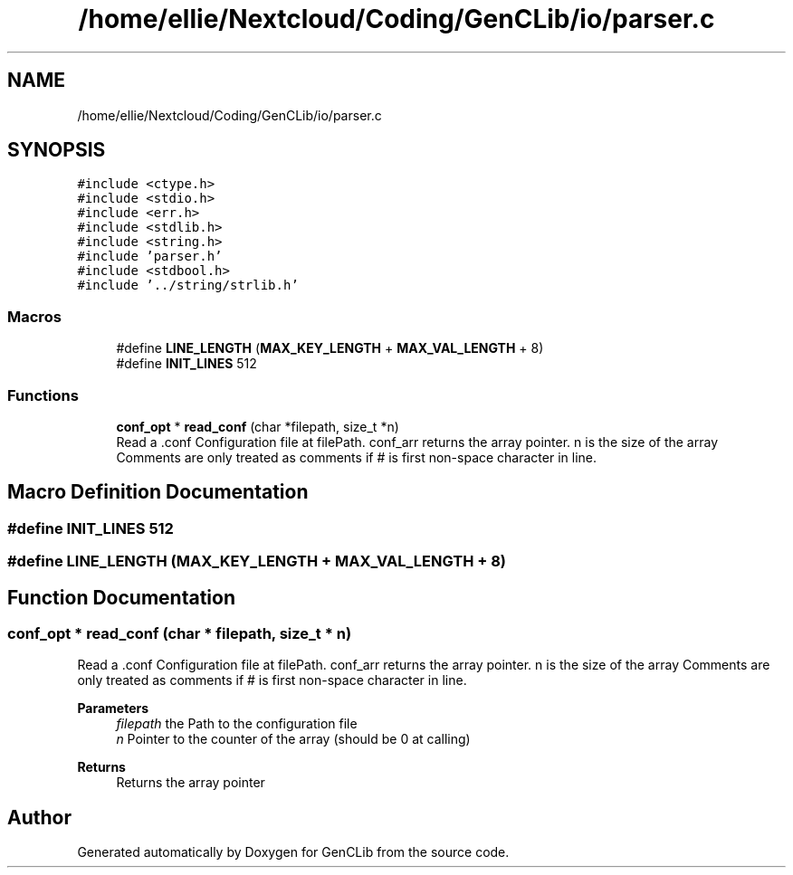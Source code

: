 .TH "/home/ellie/Nextcloud/Coding/GenCLib/io/parser.c" 3 "GenCLib" \" -*- nroff -*-
.ad l
.nh
.SH NAME
/home/ellie/Nextcloud/Coding/GenCLib/io/parser.c
.SH SYNOPSIS
.br
.PP
\fC#include <ctype\&.h>\fP
.br
\fC#include <stdio\&.h>\fP
.br
\fC#include <err\&.h>\fP
.br
\fC#include <stdlib\&.h>\fP
.br
\fC#include <string\&.h>\fP
.br
\fC#include 'parser\&.h'\fP
.br
\fC#include <stdbool\&.h>\fP
.br
\fC#include '\&.\&./string/strlib\&.h'\fP
.br

.SS "Macros"

.in +1c
.ti -1c
.RI "#define \fBLINE_LENGTH\fP   (\fBMAX_KEY_LENGTH\fP + \fBMAX_VAL_LENGTH\fP + 8)"
.br
.ti -1c
.RI "#define \fBINIT_LINES\fP   512"
.br
.in -1c
.SS "Functions"

.in +1c
.ti -1c
.RI "\fBconf_opt\fP * \fBread_conf\fP (char *filepath, size_t *n)"
.br
.RI "Read a \&.conf Configuration file at filePath\&. conf_arr returns the array pointer\&. n is the size of the array Comments are only treated as comments if # is first non-space character in line\&. "
.in -1c
.SH "Macro Definition Documentation"
.PP 
.SS "#define INIT_LINES   512"

.SS "#define LINE_LENGTH   (\fBMAX_KEY_LENGTH\fP + \fBMAX_VAL_LENGTH\fP + 8)"

.SH "Function Documentation"
.PP 
.SS "\fBconf_opt\fP * read_conf (char * filepath, size_t * n)"

.PP
Read a \&.conf Configuration file at filePath\&. conf_arr returns the array pointer\&. n is the size of the array Comments are only treated as comments if # is first non-space character in line\&. 
.PP
\fBParameters\fP
.RS 4
\fIfilepath\fP the Path to the configuration file 
.br
\fIn\fP Pointer to the counter of the array (should be 0 at calling) 
.RE
.PP
\fBReturns\fP
.RS 4
Returns the array pointer 
.RE
.PP

.SH "Author"
.PP 
Generated automatically by Doxygen for GenCLib from the source code\&.
